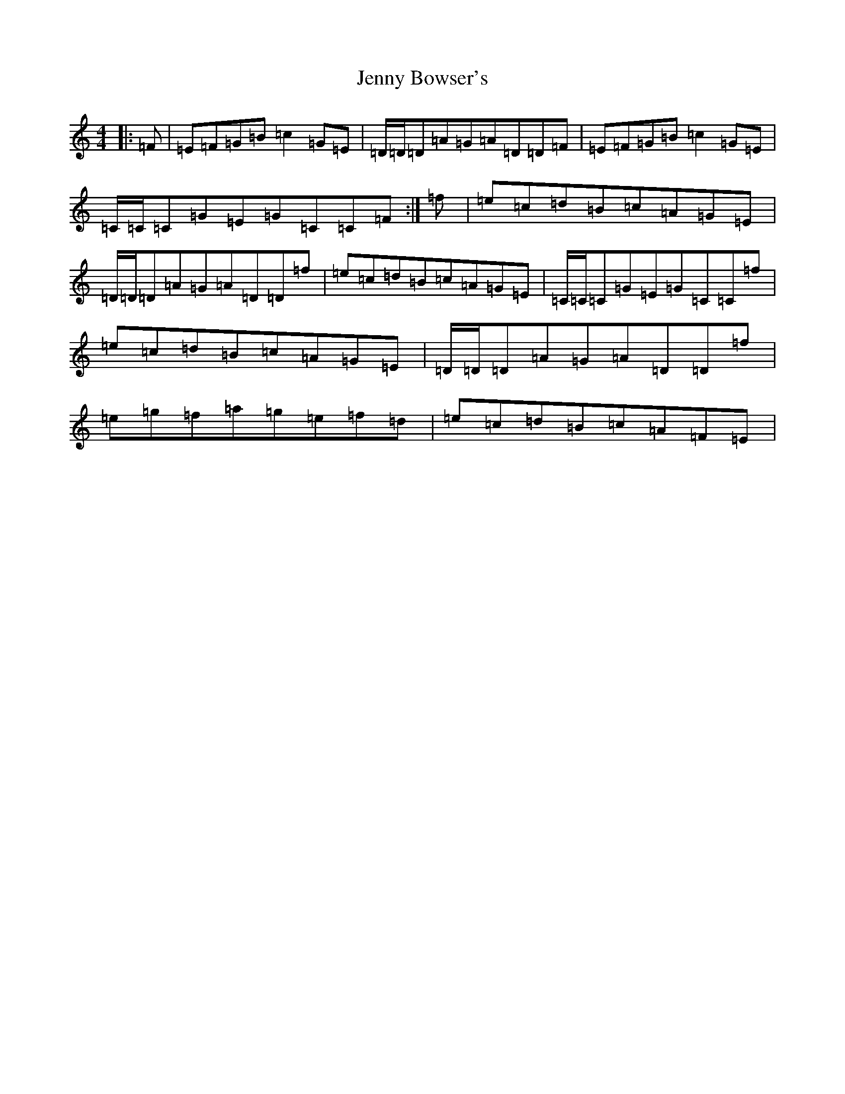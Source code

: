 X: 10276
T: Jenny Bowser's
S: https://thesession.org/tunes/12911#setting22106
Z: D Major
R: reel
M: 4/4
L: 1/8
K: C Major
|:=F|=E=F=G=B=c2=G=E|=D/2=D/2=D=A=G=A=D=D=F|=E=F=G=B=c2=G=E|=C/2=C/2=C=G=E=G=C=C=F:|=f|=e=c=d=B=c=A=G=E|=D/2=D/2=D=A=G=A=D=D=f|=e=c=d=B=c=A=G=E|=C/2=C/2=C=G=E=G=C=C=f|=e=c=d=B=c=A=G=E|=D/2=D/2=D=A=G=A=D=D=f|=e=g=f=a=g=e=f=d|=e=c=d=B=c=A=F=E|